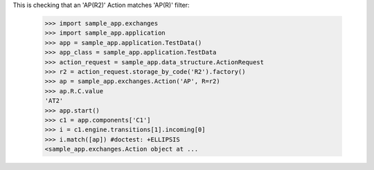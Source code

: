 This is checking that an 'AP(R2)' Action matches 'AP(R)' filter:

    >>> import sample_app.exchanges
    >>> import sample_app.application
    >>> app = sample_app.application.TestData()
    >>> app_class = sample_app.application.TestData
    >>> action_request = sample_app.data_structure.ActionRequest
    >>> r2 = action_request.storage_by_code('R2').factory()
    >>> ap = sample_app.exchanges.Action('AP', R=r2)
    >>> ap.R.C.value
    'AT2'
    >>> app.start()
    >>> c1 = app.components['C1']
    >>> i = c1.engine.transitions[1].incoming[0]
    >>> i.match([ap]) #doctest: +ELLIPSIS
    <sample_app.exchanges.Action object at ...
